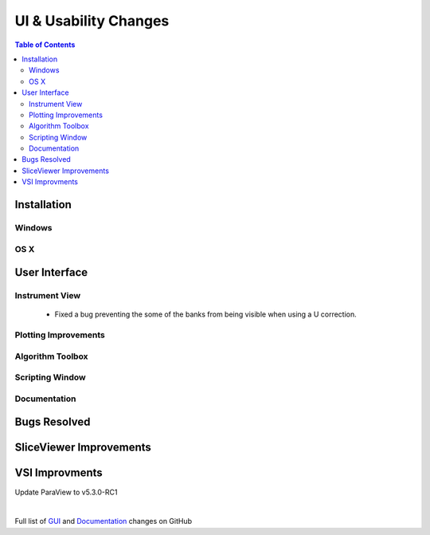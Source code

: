 ======================
UI & Usability Changes
======================

.. contents:: Table of Contents
   :local:

Installation
------------

Windows
#######

OS X
####

User Interface
--------------

Instrument View
###############
 - Fixed a bug preventing the some of the banks from being visible when using a U correction.

Plotting Improvements
#####################

Algorithm Toolbox
#################

Scripting Window
################

Documentation
#############

Bugs Resolved
-------------

SliceViewer Improvements
------------------------

VSI Improvments
---------------
Update ParaView to v5.3.0-RC1

|

Full list of
`GUI <http://github.com/mantidproject/mantid/pulls?q=is%3Apr+milestone%3A%22Release+3.10%22+is%3Amerged+label%3A%22Component%3A+GUI%22>`_
and
`Documentation <http://github.com/mantidproject/mantid/pulls?q=is%3Apr+milestone%3A%22Release+3.10%22+is%3Amerged+label%3A%22Component%3A+Documentation%22>`_
changes on GitHub
